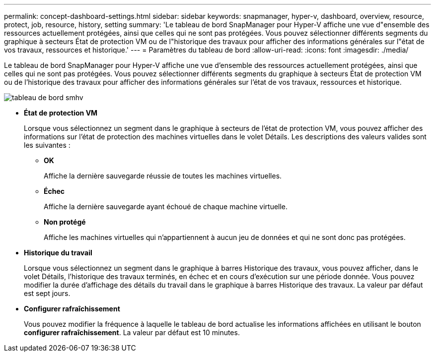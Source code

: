 ---
permalink: concept-dashboard-settings.html 
sidebar: sidebar 
keywords: snapmanager, hyper-v, dashboard, overview, resource, protect, job, resource, history, setting 
summary: 'Le tableau de bord SnapManager pour Hyper-V affiche une vue d"ensemble des ressources actuellement protégées, ainsi que celles qui ne sont pas protégées. Vous pouvez sélectionner différents segments du graphique à secteurs État de protection VM ou de l"historique des travaux pour afficher des informations générales sur l"état de vos travaux, ressources et historique.' 
---
= Paramètres du tableau de bord
:allow-uri-read: 
:icons: font
:imagesdir: ./media/


[role="lead"]
Le tableau de bord SnapManager pour Hyper-V affiche une vue d'ensemble des ressources actuellement protégées, ainsi que celles qui ne sont pas protégées. Vous pouvez sélectionner différents segments du graphique à secteurs État de protection VM ou de l'historique des travaux pour afficher des informations générales sur l'état de vos travaux, ressources et historique.

image::smhv_dashboard.gif[tableau de bord smhv]

* *État de protection VM*
+
Lorsque vous sélectionnez un segment dans le graphique à secteurs de l'état de protection VM, vous pouvez afficher des informations sur l'état de protection des machines virtuelles dans le volet Détails. Les descriptions des valeurs valides sont les suivantes :

+
** *OK*
+
Affiche la dernière sauvegarde réussie de toutes les machines virtuelles.

** *Échec*
+
Affiche la dernière sauvegarde ayant échoué de chaque machine virtuelle.

** *Non protégé*
+
Affiche les machines virtuelles qui n'appartiennent à aucun jeu de données et qui ne sont donc pas protégées.



* *Historique du travail*
+
Lorsque vous sélectionnez un segment dans le graphique à barres Historique des travaux, vous pouvez afficher, dans le volet Détails, l'historique des travaux terminés, en échec et en cours d'exécution sur une période donnée. Vous pouvez modifier la durée d'affichage des détails du travail dans le graphique à barres Historique des travaux. La valeur par défaut est sept jours.

* *Configurer rafraîchissement*
+
Vous pouvez modifier la fréquence à laquelle le tableau de bord actualise les informations affichées en utilisant le bouton *configurer rafraîchissement*. La valeur par défaut est 10 minutes.


